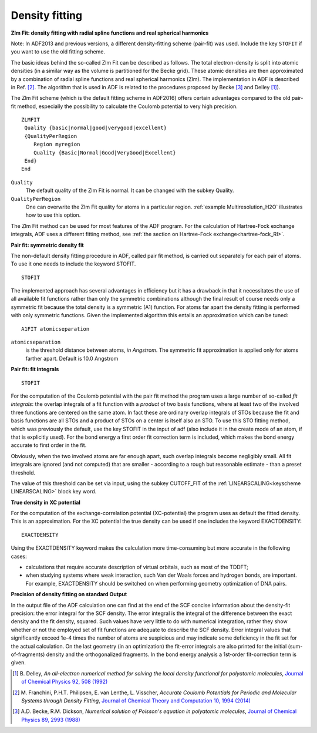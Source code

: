 .. _density_fitting:

Density fitting
===============

**Zlm Fit: density fitting with radial spline functions and real spherical harmonics**

.. _ZLMFIT:

Note: In ADF2013 and previous versions, a different density-fitting scheme (pair-fit) was used. Include the key ``STOFIT`` if you want to use the old fitting scheme.

The basic ideas behind the so-called Zlm Fit can be described as follows. The total electron-density is split into atomic densities (in a similar way as the volume is partitioned for the Becke grid). These atomic densities are then approximated by a combination of radial spline functions and real spherical harmonics (Zlm). The implementation in ADF is described in Ref. [#ref2]_. The algorithm that is used in ADF is related to the procedures proposed by Becke [#ref3]_ and Delley [#ref1]_).

The Zlm Fit scheme (which is the default fitting scheme in ADF2016) offers certain advantages compared to the old pair-fit method, especially the possibility to calculate the Coulomb potential to very high precision.

.. _keyscheme ZLMFIT:

::

   ZLMFIT
    Quality {basic|normal|good|verygood|excellent}
    {QualityPerRegion
       Region myregion
       Quality {Basic|Normal|Good|VeryGood|Excellent}
    End}
   End

``Quality``
   The default quality of the Zlm Fit is normal. It can be changed with the subkey Quality.

``QualityPerRegion``
   One can overwrite the Zlm Fit quality for atoms in a particular region. :ref:`example Multiresolution_H2O` illustrates how to use this option.

The Zlm Fit method can be used for most features of the ADF program.
For the calculation of Hartree-Fock exchange integrals, ADF uses a different fitting method, see :ref:`the section on Hartree-Fock exchange<hartree-fock_RI>`.

**Pair fit: symmetric density fit**

.. _DENSITYFIT:

.. index:: density fitting

The non-default density fitting procedure in ADF, called pair fit method, is carried out separately for each pair of atoms. To use it one needs to include the keyword STOFIT.

::

   STOFIT

The implemented approach has several advantages in efficiency but it has a drawback in that it necessitates the use of all available fit functions rather than only the symmetric combinations although the final result of course needs only a symmetric fit because the total density is a symmetric (A1) function. For atoms far apart the density fitting is performed with only symmetric functions. Given the implemented algorithm this entails an approximation which can be tuned:

.. _keyscheme A1FIT:


::

   A1FIT atomicseparation

``atomicseparation``
   is the threshold distance between atoms, *in Angstrom*. The symmetric fit approximation is applied only for atoms farther apart. Default is 10.0 Angstrom

.. _keyscheme STOFIT:


**Pair fit: fit integrals**

::

   STOFIT

For the computation of the Coulomb potential with the pair fit method the program uses a large number of so-called *fit integrals*: the overlap integrals of a fit function with a *product* of two basis functions, where at least two of the involved three functions are centered on the same atom. In fact these are ordinary overlap integrals of STOs because the fit and basis functions are all STOs and a product of STOs on a center is itself also an STO. To use this STO fitting method, which was previously the default, use the key STOFIT in the input of adf (also include it in the create mode of an atom, if that is explicitly used).  For the bond energy a first order fit correction term is included, which makes the bond energy accurate to first order in the fit.

Obviously, when the two involved atoms are far enough apart, such overlap integrals become negligibly small. All fit integrals are ignored (and not computed) that are smaller - according to a rough but reasonable estimate - than a preset threshold.

The value of this threshold can be set via input, using the subkey CUTOFF_FIT of the  :ref:`LINEARSCALING<keyscheme LINEARSCALING>` block key word.

**True density in XC potential**

For the computation of the exchange-correlation potential (XC-potential) the program uses as default the fitted density. This is an approximation. For the XC potential the true density can be used if one includes the keyword EXACTDENSITY:

.. _keyscheme EXACTDENSITY:


::

   EXACTDENSITY

Using the EXACTDENSITY keyword makes the calculation more time-consuming but  more accurate in the following cases:

+ calculations that require accurate description of virtual orbitals, such as most of the TDDFT;

+ when studying systems where weak interaction, such Van der Waals forces and hydrogen bonds, are important.  For example, EXACTDENSITY should be switched on when performing geometry optimization of DNA pairs.


**Precision of density fitting on standard Output**

In the output file of the ADF calculation one can find at the end of the SCF concise information about the density-fit precision: the error integral for the SCF density.
The error integral is the integral of the difference between the exact density and the fit density, squared.
Such values have very little to do with numerical integration, rather they show whether or not the employed set of fit functions are adequate to describe the SCF density.
Error integral values that significantly exceed 1e-4 times the number of atoms are suspicious and may indicate some deficiency in the fit set for the actual calculation.
On the last geometry (in an optimization) the fit-error integrals are also printed for the initial (sum-of-fragments) density and the orthogonalized fragments.
In the bond energy analysis a 1st-order fit-correction term is given.

.. only:: html

  .. rubric:: References

.. [#ref1] B.\  Delley, *An all-electron numerical method for solving the local density functional for polyatomic molecules*, `Journal of Chemical Physics 92, 508 (1992) <https://doi.org/10.1063/1.458452>`__

.. [#ref2] M.\  Franchini, P.H.T. Philipsen, E. van Lenthe, L. Visscher, *Accurate Coulomb Potentials for Periodic and Molecular Systems through Density Fitting*, `Journal of Chemical Theory and Computation 10, 1994 (2014) <https://doi.org/10.1021/ct500172n>`__

.. [#ref3] A.D. Becke, R.M. Dickson, *Numerical solution of Poisson's equation in polyatomic molecules*, `Journal of Chemical Physics 89, 2993 (1988) <https://doi.org/10.1063/1.455005>`__
